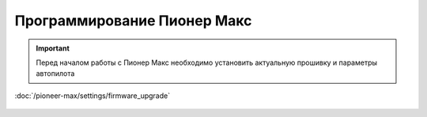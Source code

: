 Программирование Пионер Макс
==================================
.. important::
   Перед началом работы с Пионер Макс необходимо установить актуальную прошивку и параметры автопилота 

:doc:`/pioneer-max/settings/firmware_upgrade`



 .. toctree::
   :maxdepth: 2
   :caption: Содержание:

   bricks/bricks_main
   utils/utils_main
   python-api/python-api-main
   